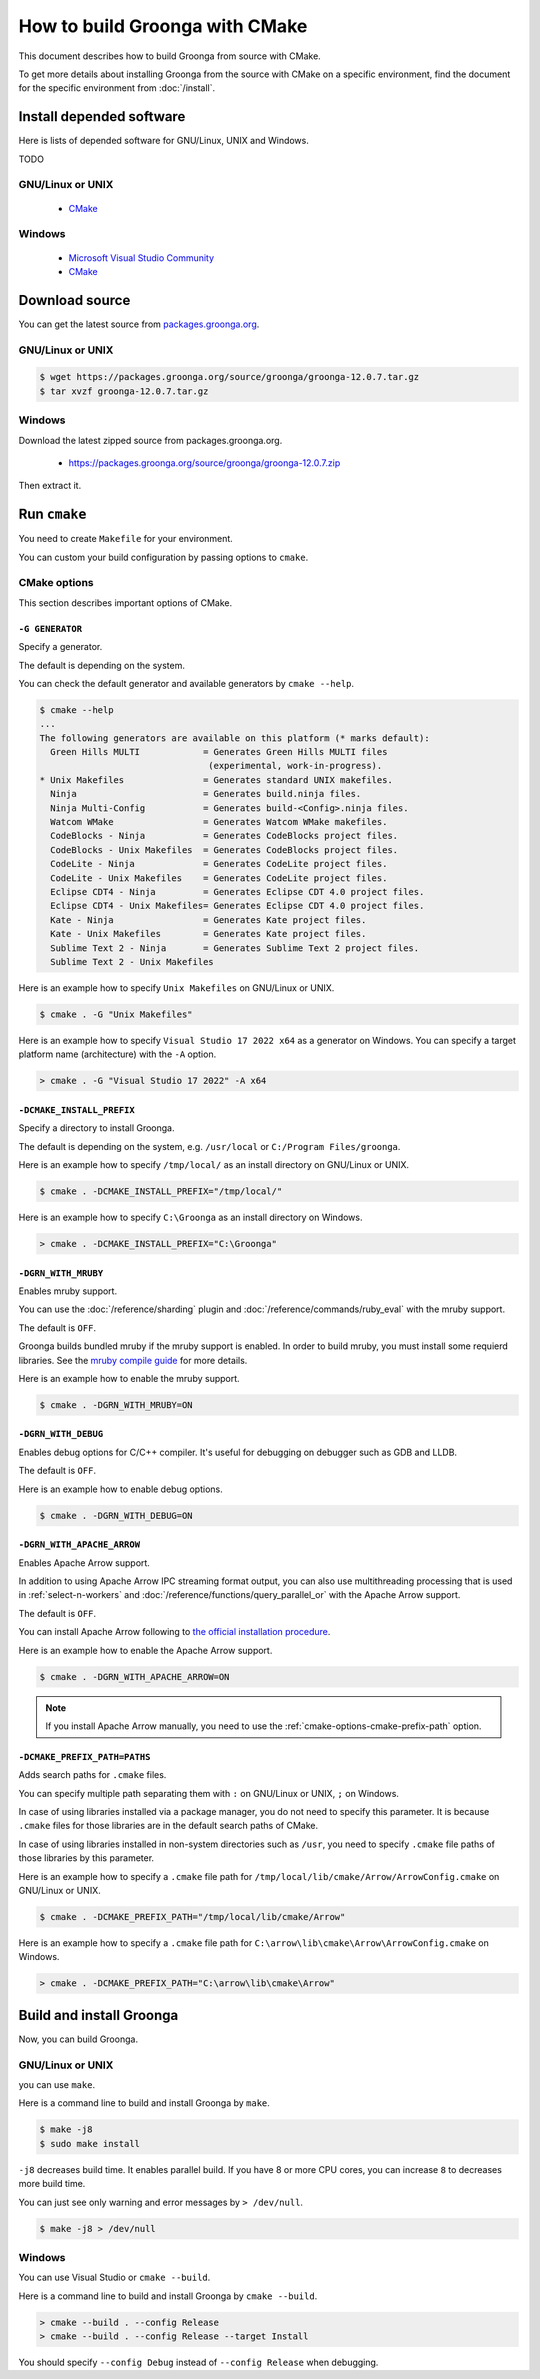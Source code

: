 .. -*- rst -*-

How to build Groonga with CMake
===============================

This document describes how to build Groonga from source with CMake.

To get more details about installing Groonga from the source with CMake on a specific environment,
find the document for the specific environment from :doc:`/install`.

Install depended software
-------------------------

Here is lists of depended software for GNU/Linux, UNIX and Windows.

TODO

GNU/Linux or UNIX
+++++++++++++++++

  * `CMake <http://www.cmake.org/>`_

Windows
+++++++

  * `Microsoft Visual Studio Community
    <https://visualstudio.microsoft.com/ja/vs/community>`_
  * `CMake <http://www.cmake.org/>`_

Download source
---------------

You can get the latest source from `packages.groonga.org <https://packages.groonga.org/source/groonga>`_.

GNU/Linux or UNIX
+++++++++++++++++

.. code-block:: console

   $ wget https://packages.groonga.org/source/groonga/groonga-12.0.7.tar.gz
   $ tar xvzf groonga-12.0.7.tar.gz

Windows
+++++++

Download the latest zipped source from packages.groonga.org.

  * https://packages.groonga.org/source/groonga/groonga-12.0.7.zip

Then extract it.

.. _cmake_run:

Run ``cmake``
-------------

You need to create ``Makefile`` for your environment.

You can custom your build configuration by passing options to ``cmake``.

.. _cmake-options:

CMake options
+++++++++++++

This section describes important options of CMake.

``-G GENERATOR``
^^^^^^^^^^^^^^^^

Specify a generator.

The default is depending on the system.

You can check the default generator and available generators by ``cmake --help``.

.. code-block:: console

   $ cmake --help
   ...
   The following generators are available on this platform (* marks default):
     Green Hills MULTI            = Generates Green Hills MULTI files
                                   (experimental, work-in-progress).
   * Unix Makefiles               = Generates standard UNIX makefiles.
     Ninja                        = Generates build.ninja files.
     Ninja Multi-Config           = Generates build-<Config>.ninja files.
     Watcom WMake                 = Generates Watcom WMake makefiles.
     CodeBlocks - Ninja           = Generates CodeBlocks project files.
     CodeBlocks - Unix Makefiles  = Generates CodeBlocks project files.
     CodeLite - Ninja             = Generates CodeLite project files.
     CodeLite - Unix Makefiles    = Generates CodeLite project files.
     Eclipse CDT4 - Ninja         = Generates Eclipse CDT 4.0 project files.
     Eclipse CDT4 - Unix Makefiles= Generates Eclipse CDT 4.0 project files.
     Kate - Ninja                 = Generates Kate project files.
     Kate - Unix Makefiles        = Generates Kate project files.
     Sublime Text 2 - Ninja       = Generates Sublime Text 2 project files.
     Sublime Text 2 - Unix Makefiles

Here is an example how to specify ``Unix Makefiles`` on GNU/Linux or UNIX.

.. code-block:: console

   $ cmake . -G "Unix Makefiles"

Here is an example how to specify ``Visual Studio 17 2022 x64`` as a generator on Windows.
You can specify a target platform name (architecture) with the ``-A`` option.

.. code-block:: pwsh-session

   > cmake . -G "Visual Studio 17 2022" -A x64

``-DCMAKE_INSTALL_PREFIX``
^^^^^^^^^^^^^^^^^^^^^^^^^^

Specify a directory to install Groonga.

The default is depending on the system, e.g. ``/usr/local`` or ``C:/Program Files/groonga``.

Here is an example how to specify ``/tmp/local/`` as an install directory on GNU/Linux or UNIX.

.. code-block:: console

   $ cmake . -DCMAKE_INSTALL_PREFIX="/tmp/local/"

Here is an example how to specify ``C:\Groonga`` as an install directory on Windows.

.. code-block:: 

   > cmake . -DCMAKE_INSTALL_PREFIX="C:\Groonga"

``-DGRN_WITH_MRUBY``
^^^^^^^^^^^^^^^^^^^^

Enables mruby support.

You can use the :doc:`/reference/sharding` plugin and :doc:`/reference/commands/ruby_eval` 
with the mruby support.

The default is ``OFF``.

Groonga builds bundled mruby if the mruby support is enabled. In order to build mruby, you must 
install some requierd libraries. See the `mruby compile guide <https://github.com/mruby/mruby/blob/master/doc/guides/compile.md>`_ 
for more details.

Here is an example how to enable the mruby support.

.. code-block:: console

   $ cmake . -DGRN_WITH_MRUBY=ON

``-DGRN_WITH_DEBUG``
^^^^^^^^^^^^^^^^^^^^

Enables debug options for C/C++ compiler. It's useful for debugging on debugger such as GDB and LLDB.

The default is ``OFF``.

Here is an example how to enable debug options.

.. code-block:: console

   $ cmake . -DGRN_WITH_DEBUG=ON

``-DGRN_WITH_APACHE_ARROW``
^^^^^^^^^^^^^^^^^^^^^^^^^^^

Enables Apache Arrow support.

In addition to using Apache Arrow IPC streaming format output, you can also use multithreading processing that is used in :ref:`select-n-workers` 
and :doc:`/reference/functions/query_parallel_or` with the Apache Arrow support.   

The default is ``OFF``.

You can install Apache Arrow following to `the official installation procedure <https://arrow.apache.org/install/>`_. 

Here is an example how to enable the Apache Arrow support.

.. code-block:: console

   $ cmake . -DGRN_WITH_APACHE_ARROW=ON

.. note::

   If you install Apache Arrow manually, you need to use the :ref:`cmake-options-cmake-prefix-path` option.

.. _cmake-options-cmake-prefix-path:

``-DCMAKE_PREFIX_PATH=PATHS``
^^^^^^^^^^^^^^^^^^^^^^^^^^^^^

Adds search paths for ``.cmake`` files.

You can specify multiple path separating them with ``:`` on GNU/Linux or UNIX, ``;`` on Windows.

In case of using libraries installed via a package manager, you do not need to specify this 
parameter. It is because ``.cmake`` files for those libraries are in the default search paths of CMake.

In case of using libraries installed in non-system directories such as ``/usr``, you need to specify ``.cmake`` file paths of those libraries by this parameter.

Here is an example how to specify a ``.cmake`` file path for ``/tmp/local/lib/cmake/Arrow/ArrowConfig.cmake`` on GNU/Linux or UNIX.

.. code-block:: console

   $ cmake . -DCMAKE_PREFIX_PATH="/tmp/local/lib/cmake/Arrow"

Here is an example how to specify a ``.cmake`` file path for ``C:\arrow\lib\cmake\Arrow\ArrowConfig.cmake`` on Windows.

.. code-block:: pwsh-session

   > cmake . -DCMAKE_PREFIX_PATH="C:\arrow\lib\cmake\Arrow"

.. _cmake-build-and-install:

Build and install Groonga
-------------------------

Now, you can build Groonga.

GNU/Linux or UNIX
+++++++++++++++++

you can use ``make``.

Here is a command line to build and install Groonga by ``make``.

.. code-block:: console

  $ make -j8
  $ sudo make install

``-j8`` decreases build time. It enables parallel build. If you have 8
or more CPU cores, you can increase ``8`` to decreases more build
time.

You can just see only warning and error messages by ``> /dev/null``.

.. code-block:: console

  $ make -j8 > /dev/null

Windows
+++++++

You can use Visual Studio or ``cmake --build``.

Here is a command line to build and install Groonga by ``cmake --build``.

.. code-block:: pwsh-session

   > cmake --build . --config Release
   > cmake --build . --config Release --target Install

You should specify ``--config Debug`` instead of ``--config Release`` when debugging.